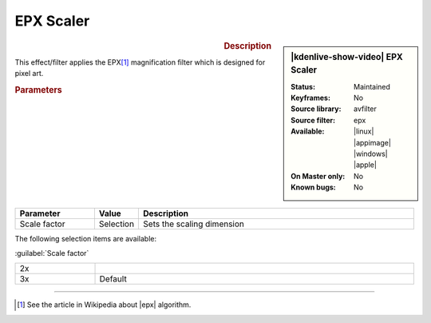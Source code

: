 .. meta::

   :description: Kdenlive Video Effects - EPX Scaler
   :keywords: KDE, Kdenlive, video editor, help, learn, easy, effects, filter, video effects, image adjustment, epx scaler

.. metadata-placeholder

   :authors: - Bernd Jordan (https://discuss.kde.org/u/berndmj)

   :license: Creative Commons License SA 4.0


EPX Scaler
==========

.. figure:: /images/effects_and_compositions/kdenlive2304_effects-epx_scaler.webp
   :width: 365px
   :figwidth: 365px
   :align: left
   :alt: kdenlive2304_effects-epx_scaler

.. sidebar:: |kdenlive-show-video| EPX Scaler

   :**Status**:
      Maintained
   :**Keyframes**:
      No
   :**Source library**:
      avfilter
   :**Source filter**:
      epx
   :**Available**:
      |linux| |appimage| |windows| |apple|
   :**On Master only**:
      No
   :**Known bugs**:
      No

.. rst-class:: clear-both


.. rubric:: Description

This effect/filter applies the EPX\ [1]_ magnification filter which is designed for pixel art.


.. rubric:: Parameters

.. list-table::
   :header-rows: 1
   :width: 100%
   :widths: 20 10 70
   :class: table-wrap

   * - Parameter
     - Value
     - Description
   * - Scale factor
     - Selection
     - Sets the scaling dimension

The following selection items are available:

:guilabel:`Scale factor`

.. list-table::
   :width: 100%
   :widths: 20 80
   :class: table-simple

   * - 2x
     - 
   * - 3x
     - Default

----

.. |epx| raw:: html

   <a href="https://en.wikipedia.org/wiki/Pixel-art_scaling_algorithms#EPX/Scale2%C3%97/AdvMAME2%C3%97" target="_blank">Eric's Pixel Expansion (EPX)</a>

.. [1] See the article in Wikipedia about |epx| algorithm.
